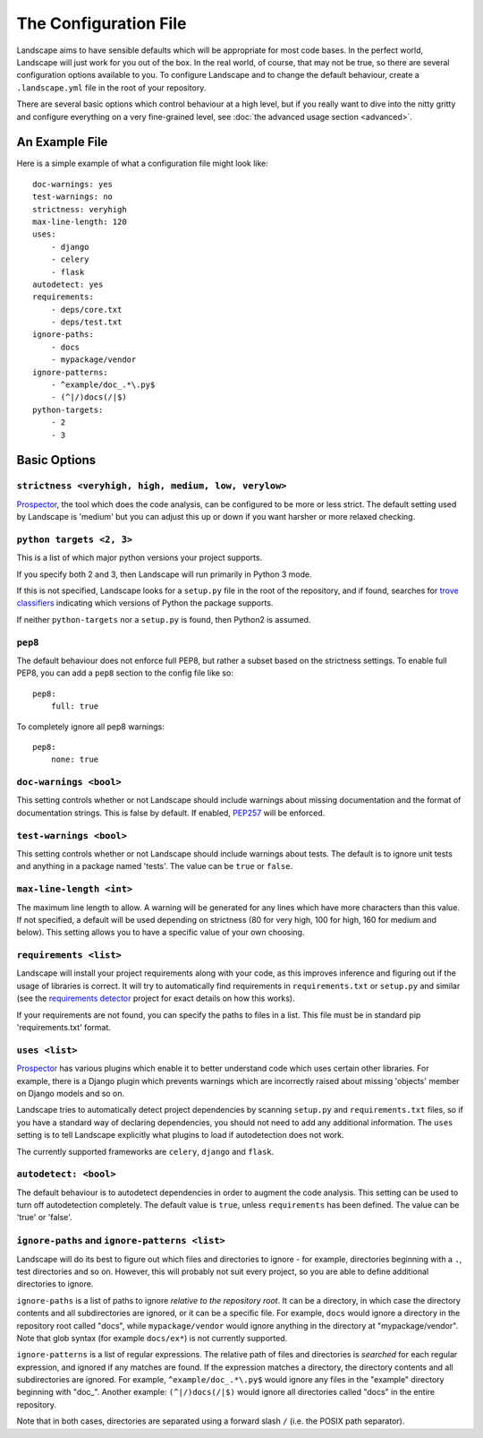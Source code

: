 The Configuration File
======================


Landscape aims to have sensible defaults which will be appropriate for most code
bases. In the perfect world, Landscape will just work for you out of the box. In
the real world, of course, that may not be true, so there are several configuration
options available to you. To configure Landscape and to change the default behaviour,
create a ``.landscape.yml`` file in the root of your repository.

There are several basic options which control behaviour at a high level, but if you
really want to dive into the nitty gritty and configure everything on a very fine-grained
level, see :doc:`the advanced usage section <advanced>`.


An Example File
```````````````

Here is a simple example of what a configuration file might look like::


    doc-warnings: yes
    test-warnings: no
    strictness: veryhigh
    max-line-length: 120
    uses:
        - django
        - celery
        - flask
    autodetect: yes
    requirements:
        - deps/core.txt
        - deps/test.txt
    ignore-paths:
        - docs
        - mypackage/vendor
    ignore-patterns:
        - ^example/doc_.*\.py$
        - (^|/)docs(/|$)
    python-targets:
        - 2
        - 3



Basic Options
`````````````

``strictness <veryhigh, high, medium, low, verylow>``
-----------------------------------------------------

`Prospector <https://github.com/landscapeio/prospector>`_, the tool which
does the code analysis, can be configured to be more or less strict. The default setting
used by Landscape is 'medium' but you can adjust this up or down if you want harsher
or more relaxed checking.

``python targets <2, 3>``
-------------------------
This is a list of which major python versions your project supports.

If you specify both 2 and 3, then Landscape will run primarily in Python 3 mode.

If this is not specified, Landscape looks for a ``setup.py`` file in the root
of the repository, and if found, searches for
`trove classifiers <http://python-packaging-user-guide.readthedocs.org/en/latest/distributing/#classifiers>`_
indicating which versions of Python the package supports.

If neither ``python-targets`` nor a ``setup.py`` is found, then Python2 is assumed.

``pep8``
--------

The default behaviour does not enforce full PEP8, but rather a subset based on the
strictness settings. To enable full PEP8, you can add a ``pep8`` section to the config
file like so::

    pep8:
        full: true

To completely ignore all pep8 warnings::

    pep8:
        none: true



``doc-warnings <bool>``
-----------------------

This setting controls whether or not Landscape should include warnings about missing
documentation and the format of documentation strings. This is false by default. If
enabled, `PEP257 <https://www.python.org/dev/peps/pep-0257/>`_ will be enforced.


``test-warnings <bool>``
------------------------

This setting controls whether or not Landscape should include warnings about tests.
The default is to ignore unit tests and anything in a package named 'tests'. The
value can be ``true`` or ``false``.


``max-line-length <int>``
-------------------------

The maximum line length to allow. A warning will be generated for any lines which have more
characters than this value. If not specified, a default will be used depending on strictness
(80 for very high, 100 for high, 160 for medium and below). This setting allows you to
have a specific value of your own choosing.


``requirements <list>``
-----------------------


Landscape will install your project requirements along with your code, as this improves
inference and figuring out if the usage of libraries is correct. It will try to automatically
find requirements in ``requirements.txt`` or ``setup.py`` and similar (see
the `requirements detector <https://github.com/landscapeio/requirements-detector>`_
project for exact details on how this works).

If your requirements are not found, you can specify the paths to files in a list. This file
must be in standard pip 'requirements.txt' format.


``uses <list>``
---------------

`Prospector <https://github.com/landscapeio/prospector>`_ has various plugins which
enable it to better understand code which uses certain other libraries. For example, there is
a Django plugin which prevents warnings which are incorrectly raised about missing 'objects'
member on Django models and so on.

Landscape tries to automatically detect project dependencies by scanning ``setup.py``
and ``requirements.txt`` files, so if you have a standard way of declaring dependencies,
you should not need to add any additional information. The ``uses`` setting is to tell
Landscape explicitly what plugins to load if autodetection does not work.

The currently supported frameworks are ``celery``, ``django`` and ``flask``.


``autodetect: <bool>``
----------------------

The default behaviour is to autodetect dependencies in order to augment the code analysis. This
setting can be used to turn off autodetection completely. The default value is ``true``, unless ``requirements`` has been defined.
The value can be 'true' or 'false'.


``ignore-paths`` and ``ignore-patterns <list>``
-----------------------------------------------

Landscape will do its best to figure out which files and directories to ignore - for example,
directories beginning with a ``.``, test directories and so on. However, this will
probably not suit every project, so you are able to define additional directories to ignore.

``ignore-paths`` is a list of paths to ignore *relative to the repository root*.
It can be a directory, in which case the directory contents and all subdirectories are ignored,
or it can be a specific file. For example, ``docs`` would ignore a directory in the
repository root called "docs", while ``mypackage/vendor`` would ignore anything in the
directory at "mypackage/vendor". Note that glob syntax (for example ``docs/ex*``) is not currently
supported.

``ignore-patterns`` is a list of regular expressions. The relative path of files and
directories is *searched* for each regular expression, and ignored if any matches are found.
If the expression matches a directory, the directory contents and all subdirectories are ignored.
For example, ``^example/doc_.*\.py$`` would ignore any files in the "example" directory
beginning with "doc\_". Another example: ``(^|/)docs(/|$)`` would ignore all directories
called "docs" in the entire repository.

Note that in both cases, directories are separated using a forward slash ``/`` (i.e. the
POSIX path separator).
